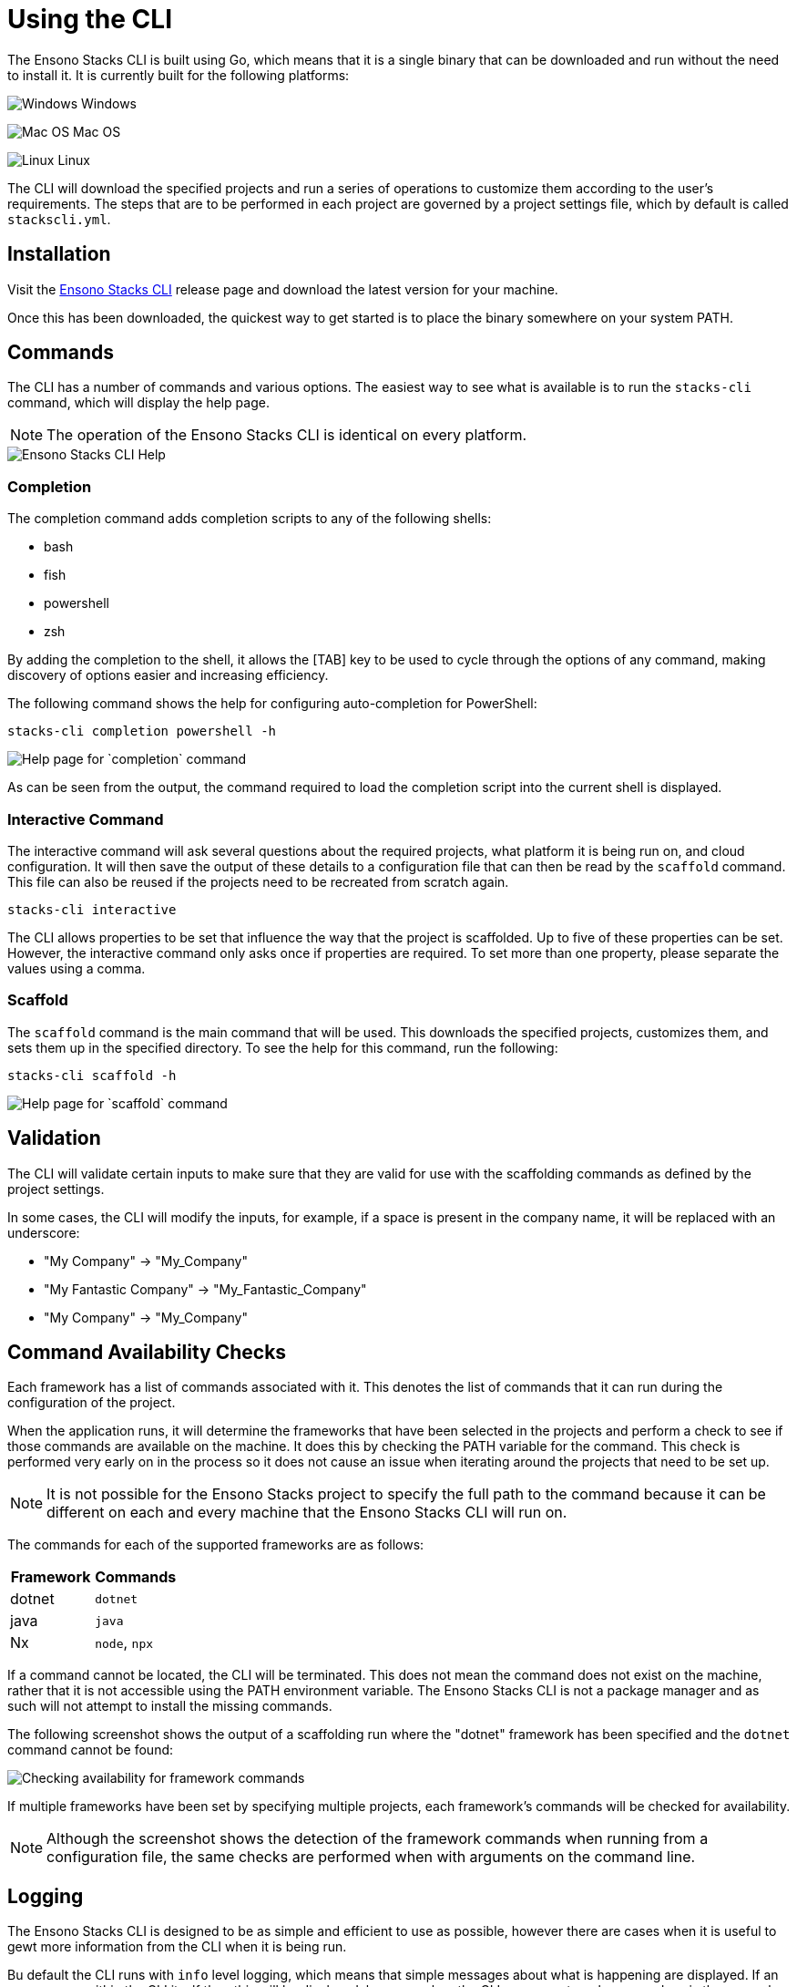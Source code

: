 = Using the CLI

The Ensono Stacks CLI is built using Go, which means that it is a single binary that can be downloaded and run without the need to install it. It is currently built for the following platforms:

image:./images/icons/windows.png[Windows] Windows

image:./images/icons/apple.png[Mac OS] Mac OS

image:./images/icons/linux.png[Linux] Linux

The CLI will download the specified projects and run a series of operations to customize them according to the user's requirements. The steps that are to be performed in each project are governed by a project settings file, which by default is called `stackscli.yml`.

== Installation

Visit the link:https://github.com/Ensono/stacks-cli/releases[Ensono Stacks CLI] release page and download the latest version for your machine.

Once this has been downloaded, the quickest way to get started is to place the binary somewhere on your system PATH.

== Commands

The CLI has a number of commands and various options. The easiest way to see what is available is to run the `stacks-cli` command, which will display the help page.

NOTE: The operation of the Ensono Stacks CLI is identical on every platform.

image::images/stackscli-global-help.png[Ensono Stacks CLI Help]

=== Completion

The completion command adds completion scripts to any of the following shells:

* bash
* fish
* powershell
* zsh

By adding the completion to the shell, it allows the [TAB] key to be used to cycle through the options of any command, making discovery of options easier and increasing efficiency.

The following command shows the help for configuring auto-completion for PowerShell:

[source,bash]
----
stacks-cli completion powershell -h
----

image::images/stackscli-completion-help.png[Help page for `completion` command]

As can be seen from the output, the command required to load the completion script into the current shell is displayed.

=== Interactive Command

The interactive command will ask several questions about the required projects, what platform it is being run on, and cloud configuration. It will then save the output of these details to a configuration file that can then be read by the `scaffold` command. This file can also be reused if the projects need to be recreated from scratch again.

[source,bash]
----
stacks-cli interactive
----

The CLI allows properties to be set that influence the way that the project is scaffolded. Up to five of these properties can be set. However, the interactive command only asks once if properties are required. To set more than one property, please separate the values using a comma.

=== Scaffold

The `scaffold` command is the main command that will be used. This downloads the specified projects, customizes them, and sets them up in the specified directory. To see the help for this command, run the following:

[source,bash]
----
stacks-cli scaffold -h
----

image::images/stackscli-scaffold-help.png[Help page for `scaffold` command]

== Validation

The CLI will validate certain inputs to make sure that they are valid for use with the scaffolding commands as defined by the project settings.

In some cases, the CLI will modify the inputs, for example, if a space is present in the company name, it will be replaced with an underscore:

- "My Company" → "My_Company"
- "My Fantastic Company" → "My_Fantastic_Company"
- "My Company" → "My_Company"

== Command Availability Checks

Each framework has a list of commands associated with it. This denotes the list of commands that it can run during the configuration of the project.

When the application runs, it will determine the frameworks that have been selected in the projects and perform a check to see if those commands are available on the machine. It does this by checking the PATH variable for the command. This check is performed very early on in the process so it does not cause an issue when iterating around the projects that need to be set up.

NOTE: It is not possible for the Ensono Stacks project to specify the full path to the command because it can be different on each and every machine that the Ensono Stacks CLI will run on.

The commands for each of the supported frameworks are as follows:

[col="a,a"]
|===
| Framework | Commands

| dotnet | `dotnet`
| java | `java`
| Nx | `node`, `npx`
|===

If a command cannot be located, the CLI will be terminated. This does not mean the command does not exist on the machine, rather that it is not accessible using the PATH environment variable. The Ensono Stacks CLI is not a package manager and as such will not attempt to install the missing commands.

The following screenshot shows the output of a scaffolding run where the "dotnet" framework has been specified and the `dotnet` command cannot be found:

image::images/stackscli-framework-cmd-availability.png[Checking availability for framework commands]

If multiple frameworks have been set by specifying multiple projects, each framework's commands will be checked for availability.

NOTE: Although the screenshot shows the detection of the framework commands when running from a configuration file, the same checks are performed when with arguments on the command line.

== Logging

The Ensono Stacks CLI is designed to be as simple and efficient to use as possible, however there are cases when it is useful to gewt more information from the CLI when it is being run.

Bu default the CLI runs with `info` level logging, which means that simple messages about what is happening are displayed. If an error occurs within the CLI itself then this will be displayed, however when the CLI runs an external command, as is the case when it runs configuration from a project, and it fails you may see messages similar to the following:

image::./images/stackscli-op-error.png[Errors from the operations that the CLI runs]

This is not terribly helpful to understand what is happening. This is ocurring because the CLI is running other commands that are outputting to `stderr` which the CLI does not show by default. To change this behaviour change the logging to `debug` or `trace` and the output will no include all of the commands that are being run as well any output on `stdout`.

image::./images/stackscli-op-debug.png[Showing commands using debug log level]

== Connectivity Check

As the CLI relies heavily on being able to contact GitHub, it checks to see if the `github.com` domain can be resolved. It does this as one of the first checks it performs. If it cannot resolve the address then it will terminate execution with an error similar to the following.

image::./images/stackscli-connectivity-check.png[Ensono Stacks CLI failed connectivity check]

== CLI Version Check

The Ensono Stacks CLI is constantly evolving and as such there are new versions being released frequently. To help ensure that you are running the most up to date version, it will check the releases for the CLI and compare that version against the one that you are running. If there is a mismatch then the CLI will inform you of the newer version.

NOTE: This check does not prevent normal operation if you have an older version. However you _may_ find that some things do not work as you intend.

image::./images/stackscli-version-check.png[Ensono Stacks CLI version check]

This is a simple version check, it does not update the CLI for you, but does provide a link to the latest version for download and information purposes.

The version check can be turned off using the `--nocliversion` option or the `options.nocliversion` in a configuration file or using the `ENSONOSTACKS_OPTIONS_NOCLIVERSION` environment variable.
